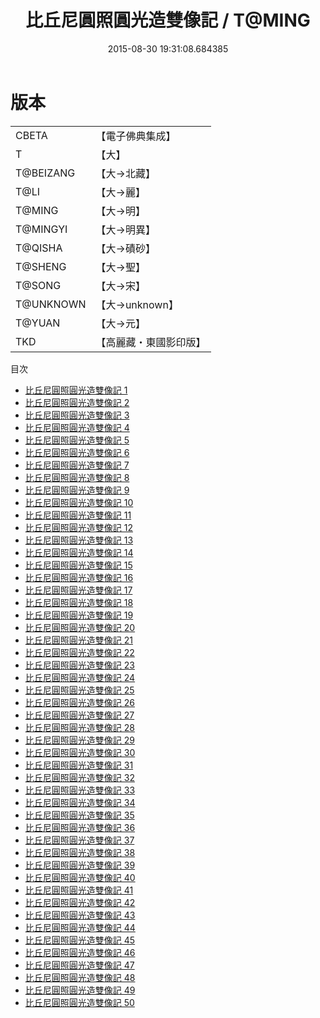 #+TITLE: 比丘尼圓照圓光造雙像記 / T@MING

#+DATE: 2015-08-30 19:31:08.684385
* 版本
 |     CBETA|【電子佛典集成】|
 |         T|【大】     |
 | T@BEIZANG|【大→北藏】  |
 |      T@LI|【大→麗】   |
 |    T@MING|【大→明】   |
 |  T@MINGYI|【大→明異】  |
 |   T@QISHA|【大→磧砂】  |
 |   T@SHENG|【大→聖】   |
 |    T@SONG|【大→宋】   |
 | T@UNKNOWN|【大→unknown】|
 |    T@YUAN|【大→元】   |
 |       TKD|【高麗藏・東國影印版】|
目次
 - [[file:KR6a0099_001.txt][比丘尼圓照圓光造雙像記 1]]
 - [[file:KR6a0099_002.txt][比丘尼圓照圓光造雙像記 2]]
 - [[file:KR6a0099_003.txt][比丘尼圓照圓光造雙像記 3]]
 - [[file:KR6a0099_004.txt][比丘尼圓照圓光造雙像記 4]]
 - [[file:KR6a0099_005.txt][比丘尼圓照圓光造雙像記 5]]
 - [[file:KR6a0099_006.txt][比丘尼圓照圓光造雙像記 6]]
 - [[file:KR6a0099_007.txt][比丘尼圓照圓光造雙像記 7]]
 - [[file:KR6a0099_008.txt][比丘尼圓照圓光造雙像記 8]]
 - [[file:KR6a0099_009.txt][比丘尼圓照圓光造雙像記 9]]
 - [[file:KR6a0099_010.txt][比丘尼圓照圓光造雙像記 10]]
 - [[file:KR6a0099_011.txt][比丘尼圓照圓光造雙像記 11]]
 - [[file:KR6a0099_012.txt][比丘尼圓照圓光造雙像記 12]]
 - [[file:KR6a0099_013.txt][比丘尼圓照圓光造雙像記 13]]
 - [[file:KR6a0099_014.txt][比丘尼圓照圓光造雙像記 14]]
 - [[file:KR6a0099_015.txt][比丘尼圓照圓光造雙像記 15]]
 - [[file:KR6a0099_016.txt][比丘尼圓照圓光造雙像記 16]]
 - [[file:KR6a0099_017.txt][比丘尼圓照圓光造雙像記 17]]
 - [[file:KR6a0099_018.txt][比丘尼圓照圓光造雙像記 18]]
 - [[file:KR6a0099_019.txt][比丘尼圓照圓光造雙像記 19]]
 - [[file:KR6a0099_020.txt][比丘尼圓照圓光造雙像記 20]]
 - [[file:KR6a0099_021.txt][比丘尼圓照圓光造雙像記 21]]
 - [[file:KR6a0099_022.txt][比丘尼圓照圓光造雙像記 22]]
 - [[file:KR6a0099_023.txt][比丘尼圓照圓光造雙像記 23]]
 - [[file:KR6a0099_024.txt][比丘尼圓照圓光造雙像記 24]]
 - [[file:KR6a0099_025.txt][比丘尼圓照圓光造雙像記 25]]
 - [[file:KR6a0099_026.txt][比丘尼圓照圓光造雙像記 26]]
 - [[file:KR6a0099_027.txt][比丘尼圓照圓光造雙像記 27]]
 - [[file:KR6a0099_028.txt][比丘尼圓照圓光造雙像記 28]]
 - [[file:KR6a0099_029.txt][比丘尼圓照圓光造雙像記 29]]
 - [[file:KR6a0099_030.txt][比丘尼圓照圓光造雙像記 30]]
 - [[file:KR6a0099_031.txt][比丘尼圓照圓光造雙像記 31]]
 - [[file:KR6a0099_032.txt][比丘尼圓照圓光造雙像記 32]]
 - [[file:KR6a0099_033.txt][比丘尼圓照圓光造雙像記 33]]
 - [[file:KR6a0099_034.txt][比丘尼圓照圓光造雙像記 34]]
 - [[file:KR6a0099_035.txt][比丘尼圓照圓光造雙像記 35]]
 - [[file:KR6a0099_036.txt][比丘尼圓照圓光造雙像記 36]]
 - [[file:KR6a0099_037.txt][比丘尼圓照圓光造雙像記 37]]
 - [[file:KR6a0099_038.txt][比丘尼圓照圓光造雙像記 38]]
 - [[file:KR6a0099_039.txt][比丘尼圓照圓光造雙像記 39]]
 - [[file:KR6a0099_040.txt][比丘尼圓照圓光造雙像記 40]]
 - [[file:KR6a0099_041.txt][比丘尼圓照圓光造雙像記 41]]
 - [[file:KR6a0099_042.txt][比丘尼圓照圓光造雙像記 42]]
 - [[file:KR6a0099_043.txt][比丘尼圓照圓光造雙像記 43]]
 - [[file:KR6a0099_044.txt][比丘尼圓照圓光造雙像記 44]]
 - [[file:KR6a0099_045.txt][比丘尼圓照圓光造雙像記 45]]
 - [[file:KR6a0099_046.txt][比丘尼圓照圓光造雙像記 46]]
 - [[file:KR6a0099_047.txt][比丘尼圓照圓光造雙像記 47]]
 - [[file:KR6a0099_048.txt][比丘尼圓照圓光造雙像記 48]]
 - [[file:KR6a0099_049.txt][比丘尼圓照圓光造雙像記 49]]
 - [[file:KR6a0099_050.txt][比丘尼圓照圓光造雙像記 50]]
